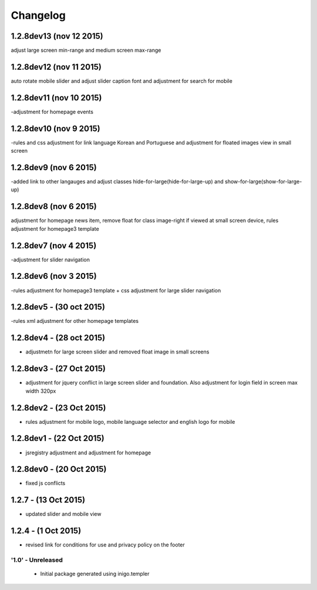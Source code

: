 Changelog
=========
1.2.8dev13 (nov 12 2015)
_____________________
adjust large screen min-range and medium screen max-range

1.2.8dev12 (nov 11 2015)
_____________________
auto rotate mobile slider and adjust slider caption font and adjustment for search for mobile

1.2.8dev11 (nov 10 2015)
_____________________
-adjustment for homepage events

1.2.8dev10 (nov 9 2015)
_____________________
-rules and css adjustment for link language Korean and Portuguese and adjustment for floated images view in small screen

1.2.8dev9 (nov 6 2015)
_____________________
-added link to other langauges and adjust classes hide-for-large(hide-for-large-up) and show-for-large(show-for-large-up)

1.2.8dev8 (nov 6 2015)
_____________________
adjustment for homepage news item, remove float for class image-right if viewed at small screen device, rules adjustment for homepage3 template

1.2.8dev7 (nov 4 2015)
_____________________
-adjustment for slider navigation

1.2.8dev6 (nov 3 2015)
_____________________
-rules adjustment for homepage3 template + css adjustment for large slider navigation

1.2.8dev5 - (30 oct 2015)
_____________________
-rules xml adjustment for other homepage templates

1.2.8dev4 - (28 oct 2015)
_____________________
- adjustmetn for large screen slider and removed float image in small screens

1.2.8dev3 - (27 Oct 2015)
_____________________
- adjustment for jquery conflict in large screen slider and foundation. Also adjustment for login field in screen max width 320px

1.2.8dev2 - (23 Oct 2015)
_____________________
- rules adjustment for mobile logo, mobile language selector and english logo for mobile

1.2.8dev1 - (22 Oct 2015)
_____________________
- jsregistry adjustment and adjustment for homepage

1.2.8dev0 - (20 Oct 2015)
_____________________
- fixed js conflicts

1.2.7 - (13 Oct 2015)
_____________________
- updated slider and mobile view

1.2.4 - (1 Oct 2015)
_____________________
- revised link for conditions for use and privacy policy on the footer

'1.0' - Unreleased
---------------------

 - Initial package generated using inigo.templer
